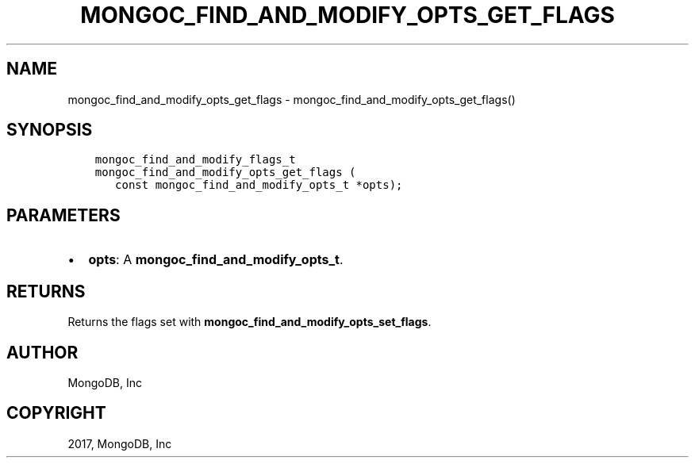 .\" Man page generated from reStructuredText.
.
.TH "MONGOC_FIND_AND_MODIFY_OPTS_GET_FLAGS" "3" "Oct 11, 2017" "1.8.1" "MongoDB C Driver"
.SH NAME
mongoc_find_and_modify_opts_get_flags \- mongoc_find_and_modify_opts_get_flags()
.
.nr rst2man-indent-level 0
.
.de1 rstReportMargin
\\$1 \\n[an-margin]
level \\n[rst2man-indent-level]
level margin: \\n[rst2man-indent\\n[rst2man-indent-level]]
-
\\n[rst2man-indent0]
\\n[rst2man-indent1]
\\n[rst2man-indent2]
..
.de1 INDENT
.\" .rstReportMargin pre:
. RS \\$1
. nr rst2man-indent\\n[rst2man-indent-level] \\n[an-margin]
. nr rst2man-indent-level +1
.\" .rstReportMargin post:
..
.de UNINDENT
. RE
.\" indent \\n[an-margin]
.\" old: \\n[rst2man-indent\\n[rst2man-indent-level]]
.nr rst2man-indent-level -1
.\" new: \\n[rst2man-indent\\n[rst2man-indent-level]]
.in \\n[rst2man-indent\\n[rst2man-indent-level]]u
..
.SH SYNOPSIS
.INDENT 0.0
.INDENT 3.5
.sp
.nf
.ft C
mongoc_find_and_modify_flags_t
mongoc_find_and_modify_opts_get_flags (
   const mongoc_find_and_modify_opts_t *opts);
.ft P
.fi
.UNINDENT
.UNINDENT
.SH PARAMETERS
.INDENT 0.0
.IP \(bu 2
\fBopts\fP: A \fBmongoc_find_and_modify_opts_t\fP\&.
.UNINDENT
.SH RETURNS
.sp
Returns the flags set with \fBmongoc_find_and_modify_opts_set_flags\fP\&.
.SH AUTHOR
MongoDB, Inc
.SH COPYRIGHT
2017, MongoDB, Inc
.\" Generated by docutils manpage writer.
.
